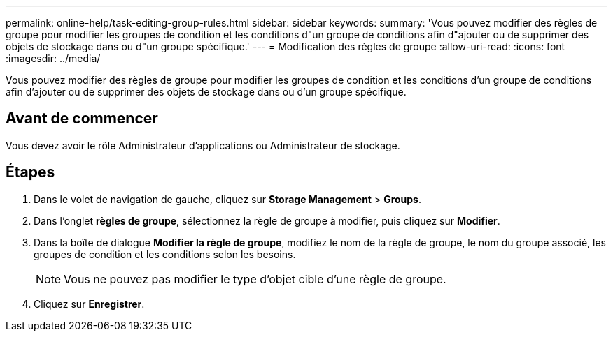 ---
permalink: online-help/task-editing-group-rules.html 
sidebar: sidebar 
keywords:  
summary: 'Vous pouvez modifier des règles de groupe pour modifier les groupes de condition et les conditions d"un groupe de conditions afin d"ajouter ou de supprimer des objets de stockage dans ou d"un groupe spécifique.' 
---
= Modification des règles de groupe
:allow-uri-read: 
:icons: font
:imagesdir: ../media/


[role="lead"]
Vous pouvez modifier des règles de groupe pour modifier les groupes de condition et les conditions d'un groupe de conditions afin d'ajouter ou de supprimer des objets de stockage dans ou d'un groupe spécifique.



== Avant de commencer

Vous devez avoir le rôle Administrateur d'applications ou Administrateur de stockage.



== Étapes

. Dans le volet de navigation de gauche, cliquez sur *Storage Management* > *Groups*.
. Dans l'onglet *règles de groupe*, sélectionnez la règle de groupe à modifier, puis cliquez sur *Modifier*.
. Dans la boîte de dialogue *Modifier la règle de groupe*, modifiez le nom de la règle de groupe, le nom du groupe associé, les groupes de condition et les conditions selon les besoins.
+
[NOTE]
====
Vous ne pouvez pas modifier le type d'objet cible d'une règle de groupe.

====
. Cliquez sur *Enregistrer*.

